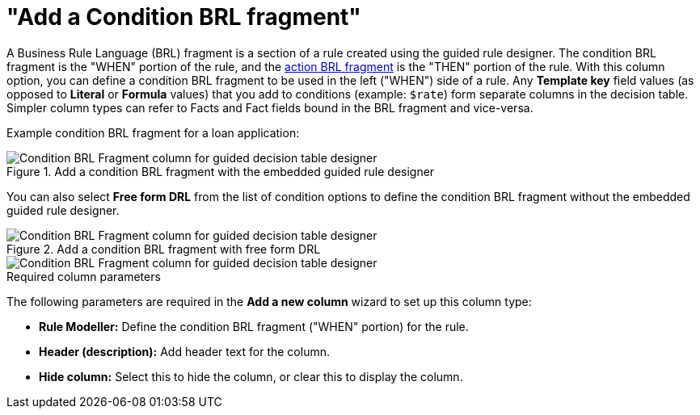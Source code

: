 [id='guided-decision-tables-columns-condition-BRL-con']
= "Add a Condition BRL fragment"

A Business Rule Language (BRL) fragment is a section of a rule created using the guided rule designer. The condition BRL fragment is the "WHEN" portion of the rule, and the xref:guided-decision-tables-columns-action-BRL-con[action BRL fragment] is the "THEN" portion of the rule. With this column option, you can define a condition BRL fragment to be used in the left ("WHEN") side of a rule. Any *Template key* field values (as opposed to *Literal* or *Formula* values) that you add to conditions (example: `$rate`) form separate columns in the decision table. Simpler column types can refer to Facts and Fact fields bound in the BRL fragment and vice-versa.

Example condition BRL fragment for a loan application:

.Add a condition BRL fragment with the embedded guided rule designer
image::guided-decision-tables-columns-condition-BRL.png[Condition BRL Fragment column for guided decision table designer]

You can also select *Free form DRL* from the list of condition options to define the condition BRL fragment without the embedded guided rule designer.

.Add a condition BRL fragment with free form DRL
image::guided-decision-tables-columns-condition-BRL-free.png[Condition BRL Fragment column for guided decision table designer, with free form DRL option]

image::guided-decision-tables-columns-condition-BRL-free-02.png[Condition BRL Fragment column for guided decision table designer, with free form DRL field]

.Required column parameters
The following parameters are required in the *Add a new column* wizard to set up this column type:

* *Rule Modeller:* Define the condition BRL fragment ("WHEN" portion) for the rule.
* *Header (description):* Add header text for the column.
* *Hide column:* Select this to hide the column, or clear this to display the column.

